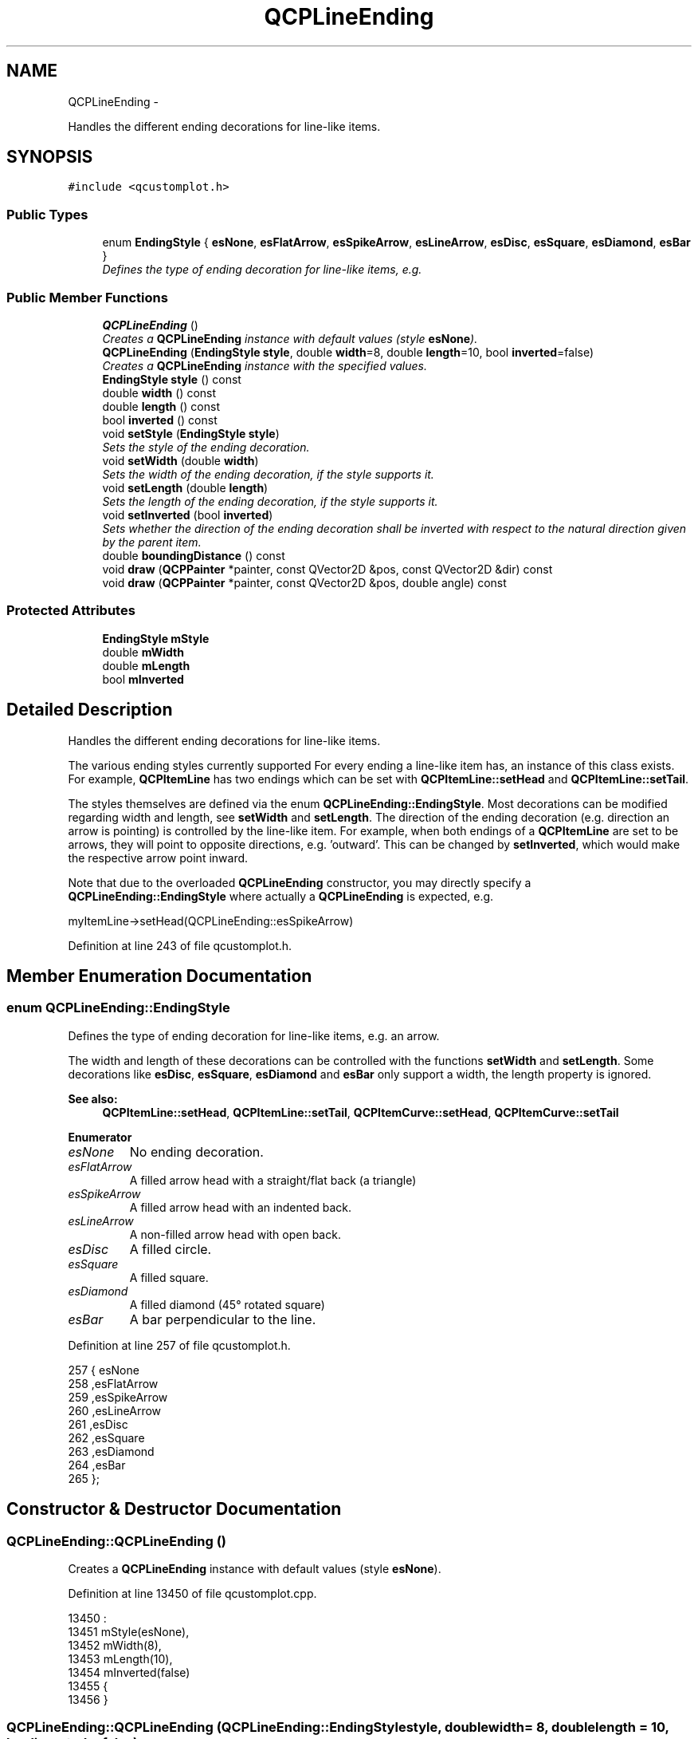 .TH "QCPLineEnding" 3 "Thu Oct 30 2014" "Version V0.0" "AQ0X" \" -*- nroff -*-
.ad l
.nh
.SH NAME
QCPLineEnding \- 
.PP
Handles the different ending decorations for line-like items\&.  

.SH SYNOPSIS
.br
.PP
.PP
\fC#include <qcustomplot\&.h>\fP
.SS "Public Types"

.in +1c
.ti -1c
.RI "enum \fBEndingStyle\fP { \fBesNone\fP, \fBesFlatArrow\fP, \fBesSpikeArrow\fP, \fBesLineArrow\fP, \fBesDisc\fP, \fBesSquare\fP, \fBesDiamond\fP, \fBesBar\fP }"
.br
.RI "\fIDefines the type of ending decoration for line-like items, e\&.g\&. \fP"
.in -1c
.SS "Public Member Functions"

.in +1c
.ti -1c
.RI "\fBQCPLineEnding\fP ()"
.br
.RI "\fICreates a \fBQCPLineEnding\fP instance with default values (style \fBesNone\fP)\&. \fP"
.ti -1c
.RI "\fBQCPLineEnding\fP (\fBEndingStyle\fP \fBstyle\fP, double \fBwidth\fP=8, double \fBlength\fP=10, bool \fBinverted\fP=false)"
.br
.RI "\fICreates a \fBQCPLineEnding\fP instance with the specified values\&. \fP"
.ti -1c
.RI "\fBEndingStyle\fP \fBstyle\fP () const "
.br
.ti -1c
.RI "double \fBwidth\fP () const "
.br
.ti -1c
.RI "double \fBlength\fP () const "
.br
.ti -1c
.RI "bool \fBinverted\fP () const "
.br
.ti -1c
.RI "void \fBsetStyle\fP (\fBEndingStyle\fP \fBstyle\fP)"
.br
.RI "\fISets the style of the ending decoration\&. \fP"
.ti -1c
.RI "void \fBsetWidth\fP (double \fBwidth\fP)"
.br
.RI "\fISets the width of the ending decoration, if the style supports it\&. \fP"
.ti -1c
.RI "void \fBsetLength\fP (double \fBlength\fP)"
.br
.RI "\fISets the length of the ending decoration, if the style supports it\&. \fP"
.ti -1c
.RI "void \fBsetInverted\fP (bool \fBinverted\fP)"
.br
.RI "\fISets whether the direction of the ending decoration shall be inverted with respect to the natural direction given by the parent item\&. \fP"
.ti -1c
.RI "double \fBboundingDistance\fP () const "
.br
.ti -1c
.RI "void \fBdraw\fP (\fBQCPPainter\fP *painter, const QVector2D &pos, const QVector2D &dir) const "
.br
.ti -1c
.RI "void \fBdraw\fP (\fBQCPPainter\fP *painter, const QVector2D &pos, double angle) const "
.br
.in -1c
.SS "Protected Attributes"

.in +1c
.ti -1c
.RI "\fBEndingStyle\fP \fBmStyle\fP"
.br
.ti -1c
.RI "double \fBmWidth\fP"
.br
.ti -1c
.RI "double \fBmLength\fP"
.br
.ti -1c
.RI "bool \fBmInverted\fP"
.br
.in -1c
.SH "Detailed Description"
.PP 
Handles the different ending decorations for line-like items\&. 

The various ending styles currently supported For every ending a line-like item has, an instance of this class exists\&. For example, \fBQCPItemLine\fP has two endings which can be set with \fBQCPItemLine::setHead\fP and \fBQCPItemLine::setTail\fP\&.
.PP
The styles themselves are defined via the enum \fBQCPLineEnding::EndingStyle\fP\&. Most decorations can be modified regarding width and length, see \fBsetWidth\fP and \fBsetLength\fP\&. The direction of the ending decoration (e\&.g\&. direction an arrow is pointing) is controlled by the line-like item\&. For example, when both endings of a \fBQCPItemLine\fP are set to be arrows, they will point to opposite directions, e\&.g\&. 'outward'\&. This can be changed by \fBsetInverted\fP, which would make the respective arrow point inward\&.
.PP
Note that due to the overloaded \fBQCPLineEnding\fP constructor, you may directly specify a \fBQCPLineEnding::EndingStyle\fP where actually a \fBQCPLineEnding\fP is expected, e\&.g\&.
.PP
.nf
myItemLine->setHead(QCPLineEnding::esSpikeArrow) 

.fi
.PP
 
.PP
Definition at line 243 of file qcustomplot\&.h\&.
.SH "Member Enumeration Documentation"
.PP 
.SS "enum \fBQCPLineEnding::EndingStyle\fP"

.PP
Defines the type of ending decoration for line-like items, e\&.g\&. an arrow\&.
.PP
.PP
The width and length of these decorations can be controlled with the functions \fBsetWidth\fP and \fBsetLength\fP\&. Some decorations like \fBesDisc\fP, \fBesSquare\fP, \fBesDiamond\fP and \fBesBar\fP only support a width, the length property is ignored\&.
.PP
\fBSee also:\fP
.RS 4
\fBQCPItemLine::setHead\fP, \fBQCPItemLine::setTail\fP, \fBQCPItemCurve::setHead\fP, \fBQCPItemCurve::setTail\fP 
.RE
.PP

.PP
\fBEnumerator\fP
.in +1c
.TP
\fB\fIesNone \fP\fP
No ending decoration\&. 
.TP
\fB\fIesFlatArrow \fP\fP
A filled arrow head with a straight/flat back (a triangle) 
.TP
\fB\fIesSpikeArrow \fP\fP
A filled arrow head with an indented back\&. 
.TP
\fB\fIesLineArrow \fP\fP
A non-filled arrow head with open back\&. 
.TP
\fB\fIesDisc \fP\fP
A filled circle\&. 
.TP
\fB\fIesSquare \fP\fP
A filled square\&. 
.TP
\fB\fIesDiamond \fP\fP
A filled diamond (45° rotated square) 
.TP
\fB\fIesBar \fP\fP
A bar perpendicular to the line\&. 
.PP
Definition at line 257 of file qcustomplot\&.h\&.
.PP
.nf
257                    { esNone          
258                      ,esFlatArrow    
259                      ,esSpikeArrow   
260                      ,esLineArrow    
261                      ,esDisc         
262                      ,esSquare       
263                      ,esDiamond      
264                      ,esBar          
265                    };
.fi
.SH "Constructor & Destructor Documentation"
.PP 
.SS "QCPLineEnding::QCPLineEnding ()"

.PP
Creates a \fBQCPLineEnding\fP instance with default values (style \fBesNone\fP)\&. 
.PP
Definition at line 13450 of file qcustomplot\&.cpp\&.
.PP
.nf
13450                              :
13451   mStyle(esNone),
13452   mWidth(8),
13453   mLength(10),
13454   mInverted(false)
13455 {
13456 }
.fi
.SS "QCPLineEnding::QCPLineEnding (\fBQCPLineEnding::EndingStyle\fPstyle, doublewidth = \fC8\fP, doublelength = \fC10\fP, boolinverted = \fCfalse\fP)"

.PP
Creates a \fBQCPLineEnding\fP instance with the specified values\&. 
.PP
Definition at line 13461 of file qcustomplot\&.cpp\&.
.PP
.nf
13461                                                                                                        :
13462   mStyle(style),
13463   mWidth(width),
13464   mLength(length),
13465   mInverted(inverted)
13466 {
13467 }
.fi
.SH "Member Function Documentation"
.PP 
.SS "double QCPLineEnding::boundingDistance () const"
Returns the maximum pixel radius the ending decoration might cover, starting from the position the decoration is drawn at (typically a line ending/\fBQCPItemPosition\fP of an item)\&.
.PP
This is relevant for clipping\&. Only omit painting of the decoration when the position where the decoration is supposed to be drawn is farther away from the clipping rect than the returned distance\&. 
.PP
Definition at line 13518 of file qcustomplot\&.cpp\&.
.PP
References esBar, esDiamond, esDisc, esFlatArrow, esLineArrow, esNone, esSpikeArrow, esSquare, mLength, mStyle, and mWidth\&.
.PP
Referenced by QCPItemLine::draw()\&.
.PP
.nf
13519 {
13520   switch (mStyle)
13521   {
13522     case esNone:
13523       return 0;
13524       
13525     case esFlatArrow:
13526     case esSpikeArrow:
13527     case esLineArrow:
13528       return qSqrt(mWidth*mWidth+mLength*mLength); // items that have width and length
13529       
13530     case esDisc:
13531     case esSquare:
13532     case esDiamond:
13533     case esBar:
13534       return mWidth*1\&.42; // items that only have a width -> with*sqrt(2)
13535   }
13536   return 0;
13537 }
.fi
.SS "void QCPLineEnding::draw (\fBQCPPainter\fP *painter, const QVector2D &pos, const QVector2D &dir) const"
Draws the line ending with the specified \fIpainter\fP at the position \fIpos\fP\&. The direction of the line ending is controlled with \fIdir\fP\&. 
.PP
Definition at line 13544 of file qcustomplot\&.cpp\&.
.PP
References QCPPainter::drawLine(), esBar, esDiamond, esDisc, esFlatArrow, esLineArrow, esNone, esSpikeArrow, esSquare, mInverted, mLength, mStyle, mWidth, and QCPPainter::setPen()\&.
.PP
Referenced by draw(), QCPItemLine::draw(), and QCPItemCurve::draw()\&.
.PP
.nf
13545 {
13546   if (mStyle == esNone)
13547     return;
13548   
13549   QVector2D lengthVec(dir\&.normalized()*(mInverted ? -1 : 1));
13550   if (lengthVec\&.isNull())
13551     lengthVec = QVector2D(1, 0);
13552   QVector2D widthVec(-lengthVec\&.y(), lengthVec\&.x());
13553   lengthVec *= mLength;
13554   widthVec *= mWidth*0\&.5;
13555   
13556   QPen penBackup = painter->pen();
13557   QPen miterPen = penBackup;
13558   miterPen\&.setJoinStyle(Qt::MiterJoin);
13559   switch (mStyle)
13560   {
13561     case esNone: break;
13562     case esFlatArrow:
13563     {
13564       QPointF points[3] = {pos\&.toPointF(),
13565                            (pos-lengthVec+widthVec)\&.toPointF(),
13566                            (pos-lengthVec-widthVec)\&.toPointF()
13567                           };
13568       painter->setPen(miterPen);
13569       painter->drawConvexPolygon(points, 3);
13570       painter->setPen(penBackup);
13571       break;
13572     }
13573     case esSpikeArrow:
13574     {
13575       QPointF points[4] = {pos\&.toPointF(),
13576                            (pos-lengthVec+widthVec)\&.toPointF(),
13577                            (pos-lengthVec*0\&.8)\&.toPointF(),
13578                            (pos-lengthVec-widthVec)\&.toPointF()
13579                           };
13580       painter->setPen(miterPen);
13581       painter->drawConvexPolygon(points, 4);
13582       painter->setPen(penBackup);
13583       break;
13584     }
13585     case esLineArrow:
13586     {
13587       QPointF points[3] = {(pos-lengthVec+widthVec)\&.toPointF(),
13588                            pos\&.toPointF(),
13589                            (pos-lengthVec-widthVec)\&.toPointF()
13590                           };
13591       painter->setPen(miterPen);
13592       painter->drawPolyline(points, 3);
13593       painter->setPen(penBackup);
13594       break;
13595     }
13596     case esDisc:
13597     {
13598       painter->drawEllipse(pos\&.toPointF(),  mWidth*0\&.5, mWidth*0\&.5);
13599       break;
13600     }
13601     case esSquare:
13602     {
13603       QVector2D widthVecPerp(-widthVec\&.y(), widthVec\&.x());
13604       QPointF points[4] = {(pos-widthVecPerp+widthVec)\&.toPointF(),
13605                            (pos-widthVecPerp-widthVec)\&.toPointF(),
13606                            (pos+widthVecPerp-widthVec)\&.toPointF(),
13607                            (pos+widthVecPerp+widthVec)\&.toPointF()
13608                           };
13609       painter->setPen(miterPen);
13610       painter->drawConvexPolygon(points, 4);
13611       painter->setPen(penBackup);
13612       break;
13613     }
13614     case esDiamond:
13615     {
13616       QVector2D widthVecPerp(-widthVec\&.y(), widthVec\&.x());
13617       QPointF points[4] = {(pos-widthVecPerp)\&.toPointF(),
13618                            (pos-widthVec)\&.toPointF(),
13619                            (pos+widthVecPerp)\&.toPointF(),
13620                            (pos+widthVec)\&.toPointF()
13621                           };
13622       painter->setPen(miterPen);
13623       painter->drawConvexPolygon(points, 4);
13624       painter->setPen(penBackup);
13625       break;
13626     }
13627     case esBar:
13628     {
13629       painter->drawLine((pos+widthVec)\&.toPointF(), (pos-widthVec)\&.toPointF());
13630       break;
13631     }
13632   }
13633 }
.fi
.SS "void QCPLineEnding::draw (\fBQCPPainter\fP *painter, const QVector2D &pos, doubleangle) const"
This is an overloaded member function, provided for convenience\&. It differs from the above function only in what argument(s) it accepts\&.
.PP
Draws the line ending\&. The direction is controlled with the \fIangle\fP parameter in radians\&. 
.PP
Definition at line 13640 of file qcustomplot\&.cpp\&.
.PP
References draw()\&.
.PP
.nf
13641 {
13642   draw(painter, pos, QVector2D(qCos(angle), qSin(angle)));
13643 }
.fi
.SS "bool QCPLineEnding::inverted () const\fC [inline]\fP"

.PP
Definition at line 274 of file qcustomplot\&.h\&.
.PP
Referenced by setInverted()\&.
.PP
.nf
274 { return mInverted; }
.fi
.SS "double QCPLineEnding::length () const\fC [inline]\fP"

.PP
Definition at line 273 of file qcustomplot\&.h\&.
.PP
Referenced by setLength()\&.
.PP
.nf
273 { return mLength; }
.fi
.SS "void QCPLineEnding::setInverted (boolinverted)"

.PP
Sets whether the direction of the ending decoration shall be inverted with respect to the natural direction given by the parent item\&. For example, an arrow decoration will point inward when \fIinverted\fP is set to true\&. 
.PP
Definition at line 13504 of file qcustomplot\&.cpp\&.
.PP
References inverted(), and mInverted\&.
.PP
.nf
13505 {
13506   mInverted = inverted;
13507 }
.fi
.SS "void QCPLineEnding::setLength (doublelength)"

.PP
Sets the length of the ending decoration, if the style supports it\&. On arrows, for example, the length defines the size in pointing direction\&.
.PP
\fBSee also:\fP
.RS 4
\fBsetWidth\fP 
.RE
.PP

.PP
Definition at line 13494 of file qcustomplot\&.cpp\&.
.PP
References length(), and mLength\&.
.PP
.nf
13495 {
13496   mLength = length;
13497 }
.fi
.SS "void QCPLineEnding::setStyle (\fBQCPLineEnding::EndingStyle\fPstyle)"

.PP
Sets the style of the ending decoration\&. 
.PP
Definition at line 13472 of file qcustomplot\&.cpp\&.
.PP
References mStyle, and style()\&.
.PP
.nf
13473 {
13474   mStyle = style;
13475 }
.fi
.SS "void QCPLineEnding::setWidth (doublewidth)"

.PP
Sets the width of the ending decoration, if the style supports it\&. On arrows, for example, the width defines the size perpendicular to the arrow's pointing direction\&.
.PP
\fBSee also:\fP
.RS 4
\fBsetLength\fP 
.RE
.PP

.PP
Definition at line 13483 of file qcustomplot\&.cpp\&.
.PP
References mWidth, and width()\&.
.PP
.nf
13484 {
13485   mWidth = width;
13486 }
.fi
.SS "\fBEndingStyle\fP QCPLineEnding::style () const\fC [inline]\fP"

.PP
Definition at line 271 of file qcustomplot\&.h\&.
.PP
Referenced by QCPItemLine::draw(), QCPItemCurve::draw(), and setStyle()\&.
.PP
.nf
271 { return mStyle; }
.fi
.SS "double QCPLineEnding::width () const\fC [inline]\fP"

.PP
Definition at line 272 of file qcustomplot\&.h\&.
.PP
Referenced by setWidth()\&.
.PP
.nf
272 { return mWidth; }
.fi
.SH "Member Data Documentation"
.PP 
.SS "bool QCPLineEnding::mInverted\fC [protected]\fP"

.PP
Definition at line 290 of file qcustomplot\&.h\&.
.PP
Referenced by draw(), and setInverted()\&.
.SS "double QCPLineEnding::mLength\fC [protected]\fP"

.PP
Definition at line 289 of file qcustomplot\&.h\&.
.PP
Referenced by boundingDistance(), draw(), and setLength()\&.
.SS "\fBEndingStyle\fP QCPLineEnding::mStyle\fC [protected]\fP"

.PP
Definition at line 288 of file qcustomplot\&.h\&.
.PP
Referenced by boundingDistance(), draw(), and setStyle()\&.
.SS "double QCPLineEnding::mWidth\fC [protected]\fP"

.PP
Definition at line 289 of file qcustomplot\&.h\&.
.PP
Referenced by boundingDistance(), draw(), and setWidth()\&.

.SH "Author"
.PP 
Generated automatically by Doxygen for AQ0X from the source code\&.
